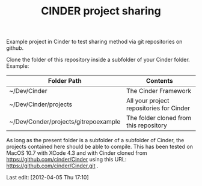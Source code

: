 #+TITLE: CINDER project sharing
#+OPTIONS: toc:nil

Example project in Cinder to test sharing method via git repositories on github. 
 
Clone the folder of this repository inside a subfolder of your Cinder folder. Example: 

|--------------------------------------+------------------------------------------|
| Folder Path                          | Contents                                 |
|--------------------------------------+------------------------------------------|
| ~/Dev/Cinder                         | The Cinder Framework                     |
| ~/Dev/Cinder/projects                | All your project repositories for Cinder |
| ~/Dev/Conder/projects/gitrepoexample | The folder cloned from this repository   |
|--------------------------------------+------------------------------------------|


As long as the present folder is a subfolder of a subfolder of Cinder, the projects contained here should be able to compile.  This has been tested on MacOS 10.7 with XCode 4.3 and with Cinder cloned from https://github.com/cinder/Cinder using this URL: https://github.com/cinder/Cinder.git .


Last edit: [2012-04-05 Thu 17:10]
